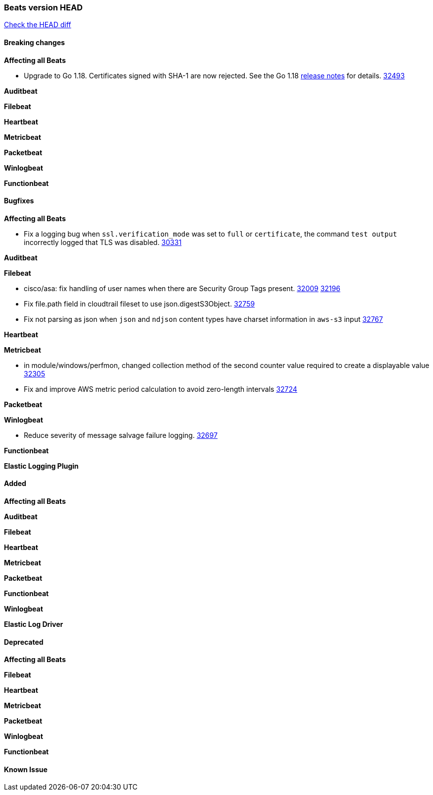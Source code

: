 // Use these for links to issue and pulls. Note issues and pulls redirect one to
// each other on Github, so don't worry too much on using the right prefix.
:issue: https://github.com/elastic/beats/issues/
:pull: https://github.com/elastic/beats/pull/

=== Beats version HEAD
https://github.com/elastic/beats/compare/v7.0.0-alpha2...master[Check the HEAD diff]

==== Breaking changes

*Affecting all Beats*

* Upgrade to Go 1.18. Certificates signed with SHA-1 are now rejected. See the Go 1.18 https://tip.golang.org/doc/go1.18#sha1[release notes] for details. {pull}32493[32493]


*Auditbeat*

*Filebeat*

*Heartbeat*

*Metricbeat*


*Packetbeat*

*Winlogbeat*


*Functionbeat*

==== Bugfixes

*Affecting all Beats*

- Fix a logging bug when `ssl.verification_mode` was set to `full` or `certificate`, the command `test output` incorrectly logged that TLS was disabled. {pull}30331[30331]

*Auditbeat*


*Filebeat*

- cisco/asa: fix handling of user names when there are Security Group Tags present. {issue}32009[32009] {pull}32196[32196]
- Fix file.path field in cloudtrail fileset to use json.digestS3Object. {pull}32759[32759]
- Fix not parsing as json when `json` and `ndjson` content types have charset information in `aws-s3` input {pull}32767[32767]

*Heartbeat*


*Metricbeat*

- in module/windows/perfmon, changed collection method of the second counter value required to create a displayable value {pull}32305[32305]
- Fix and improve AWS metric period calculation to avoid zero-length intervals {pull}32724[32724]

*Packetbeat*


*Winlogbeat*

- Reduce severity of message salvage failure logging. {pull}32697[32697]

*Functionbeat*



*Elastic Logging Plugin*


==== Added

*Affecting all Beats*


*Auditbeat*


*Filebeat*


*Heartbeat*


*Metricbeat*


*Packetbeat*


*Functionbeat*


*Winlogbeat*



*Elastic Log Driver*


==== Deprecated

*Affecting all Beats*


*Filebeat*


*Heartbeat*

*Metricbeat*


*Packetbeat*

*Winlogbeat*

*Functionbeat*

==== Known Issue











